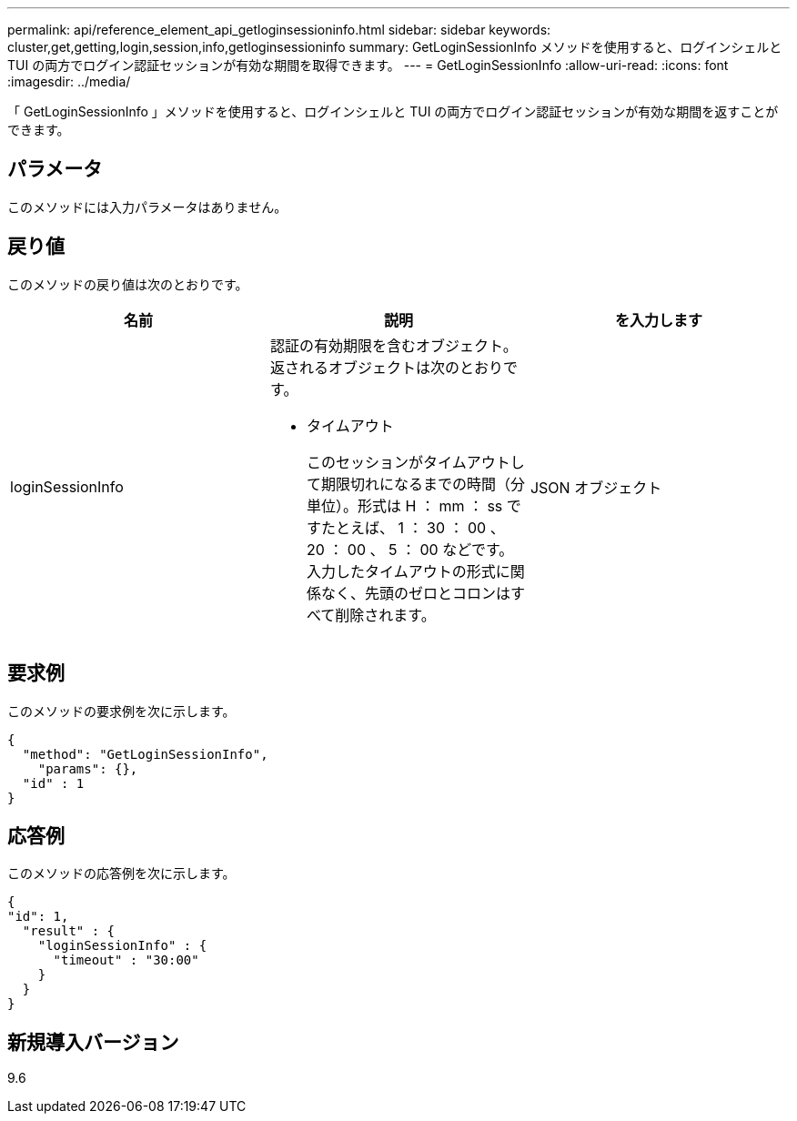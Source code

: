 ---
permalink: api/reference_element_api_getloginsessioninfo.html 
sidebar: sidebar 
keywords: cluster,get,getting,login,session,info,getloginsessioninfo 
summary: GetLoginSessionInfo メソッドを使用すると、ログインシェルと TUI の両方でログイン認証セッションが有効な期間を取得できます。 
---
= GetLoginSessionInfo
:allow-uri-read: 
:icons: font
:imagesdir: ../media/


[role="lead"]
「 GetLoginSessionInfo 」メソッドを使用すると、ログインシェルと TUI の両方でログイン認証セッションが有効な期間を返すことができます。



== パラメータ

このメソッドには入力パラメータはありません。



== 戻り値

このメソッドの戻り値は次のとおりです。

|===
| 名前 | 説明 | を入力します 


 a| 
loginSessionInfo
 a| 
認証の有効期限を含むオブジェクト。返されるオブジェクトは次のとおりです。

* タイムアウト
+
このセッションがタイムアウトして期限切れになるまでの時間（分単位）。形式は H ： mm ： ss ですたとえば、 1 ： 30 ： 00 、 20 ： 00 、 5 ： 00 などです。入力したタイムアウトの形式に関係なく、先頭のゼロとコロンはすべて削除されます。


 a| 
JSON オブジェクト

|===


== 要求例

このメソッドの要求例を次に示します。

[listing]
----
{
  "method": "GetLoginSessionInfo",
    "params": {},
  "id" : 1
}
----


== 応答例

このメソッドの応答例を次に示します。

[listing]
----
{
"id": 1,
  "result" : {
    "loginSessionInfo" : {
      "timeout" : "30:00"
    }
  }
}
----


== 新規導入バージョン

9.6
